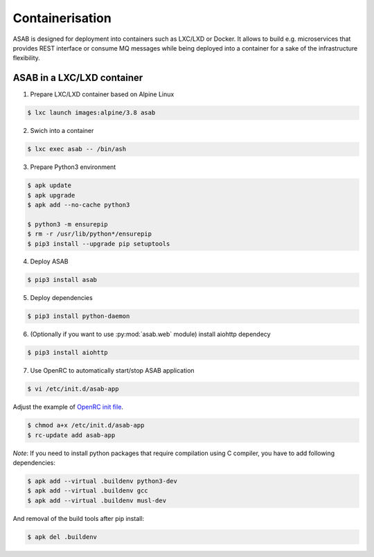 Containerisation
================

ASAB is designed for deployment into containers such as LXC/LXD or Docker.
It allows to build e.g. microservices that provides REST interface or consume MQ messages while being deployed into a container for a sake of the infrastructure flexibility.


ASAB in a LXC/LXD container
---------------------------

1. Prepare LXC/LXD container based on Alpine Linux

.. code-block:: bash

	$ lxc launch images:alpine/3.8 asab


2. Swich into a container

.. code-block:: bash

	$ lxc exec asab -- /bin/ash


3. Prepare Python3 environment

.. code-block:: bash

	$ apk update
	$ apk upgrade
	$ apk add --no-cache python3

	$ python3 -m ensurepip
	$ rm -r /usr/lib/python*/ensurepip
	$ pip3 install --upgrade pip setuptools


4. Deploy ASAB

.. code-block:: bash

	$ pip3 install asab


5. Deploy dependencies

.. code-block:: bash

	$ pip3 install python-daemon


6. (Optionally if you want to use :py:mod:`asab.web` module) install aiohttp dependecy

.. code-block:: bash

	$ pip3 install aiohttp


7. Use OpenRC to automatically start/stop ASAB application

.. code-block:: bash

	$ vi /etc/init.d/asab-app


Adjust the example of `OpenRC init file <https://github.com/TeskaLabs/asab/blob/master/doc/asab-openrc>`_. 

.. code-block:: bash

	$ chmod a+x /etc/init.d/asab-app
	$ rc-update add asab-app


*Note*: If you need to install python packages that require compilation using C compiler, you have to add following dependencies:

.. code-block:: bash

	$ apk add --virtual .buildenv python3-dev
	$ apk add --virtual .buildenv gcc
	$ apk add --virtual .buildenv musl-dev


And removal of the build tools after pip install:

.. code-block:: bash

	$ apk del .buildenv

